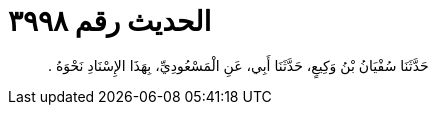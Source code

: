 
= الحديث رقم ٣٩٩٨

[quote.hadith]
حَدَّثَنَا سُفْيَانُ بْنُ وَكِيعٍ، حَدَّثَنَا أَبِي، عَنِ الْمَسْعُودِيِّ، بِهَذَا الإِسْنَادِ نَحْوَهُ ‏.‏